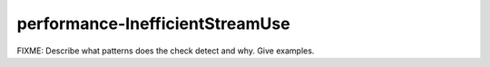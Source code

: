 .. title:: clang-tidy - performance-InefficientStreamUse

performance-InefficientStreamUse
================================

FIXME: Describe what patterns does the check detect and why. Give examples.
